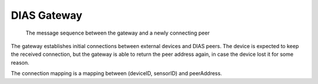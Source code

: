 .. _label_dias_gateway:

DIAS Gateway
************

.. figure:: gateway/GateWayMessageSequence.png
  :width: 50%

  The message sequence between the gateway and a newly connecting peer

The gateway establishes initial connections between external devices and DIAS peers.
The device is expected to keep the received connection, but the gateway is able to return the peer address again, in case the device lost it for some reason.

The connection mapping is a mapping between (deviceID, sensorID) and peerAddress.
